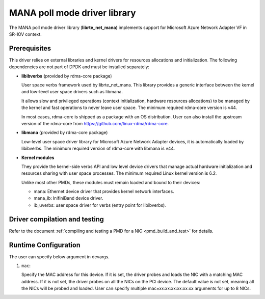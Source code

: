 ..  SPDX-License-Identifier: BSD-3-Clause
    Copyright 2022 Microsoft Corporation

MANA poll mode driver library
=============================

The MANA poll mode driver library (**librte_net_mana**) implements support
for Microsoft Azure Network Adapter VF in SR-IOV context.

Prerequisites
-------------

This driver relies on external libraries and kernel drivers
for resources allocations and initialization.
The following dependencies are not part of DPDK
and must be installed separately:

- **libibverbs** (provided by rdma-core package)

  User space verbs framework used by librte_net_mana.
  This library provides a generic interface between the kernel
  and low-level user space drivers such as libmana.

  It allows slow and privileged operations
  (context initialization, hardware resources allocations)
  to be managed by the kernel and fast operations to never leave user space.
  The minimum required rdma-core version is v44.

  In most cases, rdma-core is shipped as a package with an OS distribution.
  User can also install the upstream version of the rdma-core from
  https://github.com/linux-rdma/rdma-core.

- **libmana** (provided by rdma-core package)

  Low-level user space driver library
  for Microsoft Azure Network Adapter devices,
  it is automatically loaded by libibverbs.
  The minimum required version of rdma-core with libmana is v44.

- **Kernel modules**

  They provide the kernel-side verbs API and low level device drivers
  that manage actual hardware initialization
  and resources sharing with user space processes.
  The minimum required Linux kernel version is 6.2.

  Unlike most other PMDs, these modules must remain loaded
  and bound to their devices:

  - mana: Ethernet device driver that provides kernel network interfaces.
  - mana_ib: InifiniBand device driver.
  - ib_uverbs: user space driver for verbs (entry point for libibverbs).

Driver compilation and testing
------------------------------

Refer to the document
:ref:`compiling and testing a PMD for a NIC <pmd_build_and_test>` for details.

Runtime Configuration
---------------------

The user can specify below argument in devargs.

#.  ``mac``:

    Specify the MAC address for this device.
    If it is set, the driver probes and loads the NIC
    with a matching MAC address.
    If it is not set, the driver probes on all the NICs on the PCI device.
    The default value is not set,
    meaning all the NICs will be probed and loaded.
    User can specify multiple mac=xx:xx:xx:xx:xx:xx arguments for up to 8 NICs.
